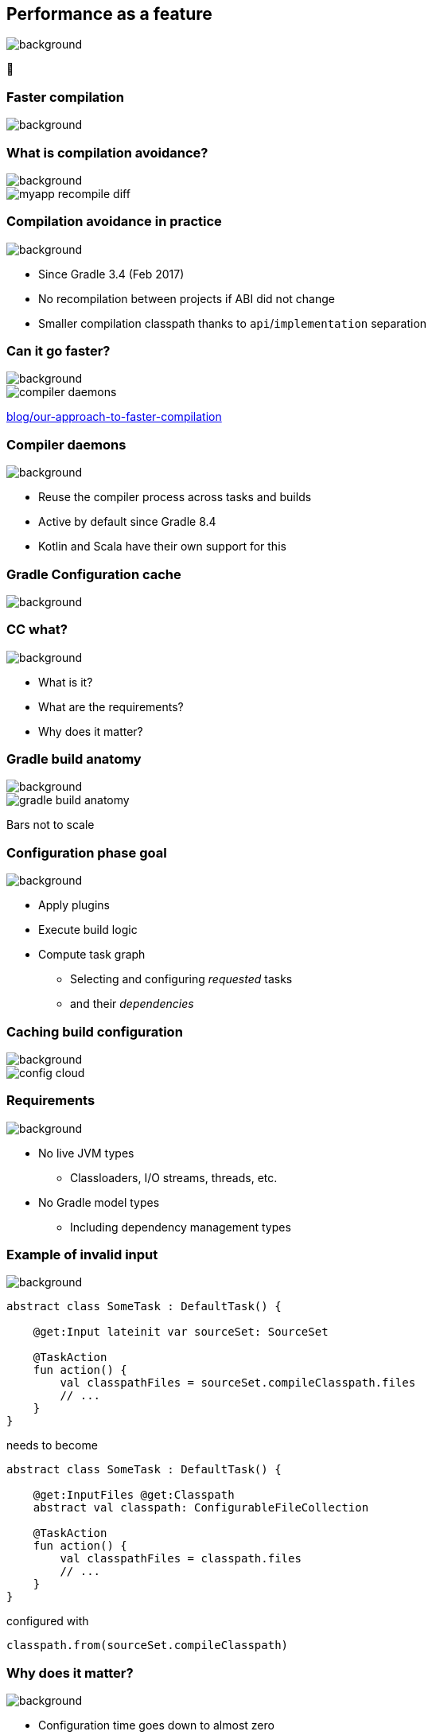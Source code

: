 [background-color="#02303a"]
== Performance as a feature
image::gradle/bg-7.png[background, size=cover]

&#x1F680;

[background-color="#02303a"]
=== Faster compilation
image::gradle/bg-7.png[background, size=cover]

=== What is compilation avoidance?
image::gradle/bg-7.png[background, size=cover]

image::myapp-recompile-diff.png[]

=== Compilation avoidance in practice
image::gradle/bg-7.png[background, size=cover]

* Since Gradle 3.4 (Feb 2017)
* No recompilation between projects if ABI did not change
* Smaller compilation classpath thanks to `api`/`implementation` separation

=== Can it go faster?
image::gradle/bg-7.png[background, size=cover]

image::compiler-daemons.png[]

[.small.right.top-margin]
link:https://blog.gradle.org/our-approach-to-faster-compilation[blog/our-approach-to-faster-compilation]

=== Compiler daemons
image::gradle/bg-7.png[background, size=cover]

* Reuse the compiler process across tasks and builds
* Active by default since Gradle 8.4
* Kotlin and Scala have their own support for this

[background-color="#02303a"]
=== Gradle Configuration cache
image::gradle/bg-7.png[background, size=cover]

[%notitle]
=== CC what?
image::gradle/bg-7.png[background, size=cover]

[%step]
* What is it?
* What are the requirements?
* Why does it matter?

=== Gradle build anatomy
image::gradle/bg-7.png[background, size=cover]

image::gradle-build-anatomy.png[]

[.small.right.top-margin]
Bars not to scale

=== Configuration phase goal
image::gradle/bg-7.png[background, size=cover]

* Apply plugins
* Execute build logic
* Compute task graph
** Selecting and configuring _requested_ tasks
** and their _dependencies_

=== Caching build configuration
image::gradle/bg-7.png[background, size=cover]

image::config-cloud.png[]

=== Requirements
image::gradle/bg-7.png[background, size=cover]

* No live JVM types
** Classloaders, I/O streams, threads, etc.
* No Gradle model types
** Including dependency management types

=== Example of invalid input
image::gradle/bg-7.png[background, size=cover]

```kotlin
abstract class SomeTask : DefaultTask() {

    @get:Input lateinit var sourceSet: SourceSet

    @TaskAction
    fun action() {
        val classpathFiles = sourceSet.compileClasspath.files
        // ...
    }
}
```

needs to become

```kotlin
abstract class SomeTask : DefaultTask() {

    @get:InputFiles @get:Classpath
    abstract val classpath: ConfigurableFileCollection

    @TaskAction
    fun action() {
        val classpathFiles = classpath.files
        // ...
    }
}
```

configured with
```kotlin
classpath.from(sourceSet.compileClasspath)
```

=== Why does it matter?
image::gradle/bg-7.png[background, size=cover]

[%step]
* Configuration time goes down to almost zero
* Valid configuration cache gives stronger guarantees for task isolation
* Which allows Gradle tasks to run
[%step]
** sooner
** in parallel
** including inside a single project

[background-color="#02303a"]
=== Demo
image::gradle/bg-7.png[background, size=cover]

=== Limitations
image::gradle/bg-7.png[background, size=cover]

[%step]
* What about the work of the build engineer?
* What about dependency upgrades and other build focused engineering tasks?

[background-color="#02303a"]
=== Project isolation
image::gradle/bg-7.png[background, size=cover]

=== Did you say cache miss?
image::gradle/bg-7.png[background, size=cover]

[%step]
* On a miss, the configuration phase needs to run
* But, with enough guarantees, it could run
[%step]
** In parallel
** Incrementally

=== More constraints
image::gradle/bg-7.png[background, size=cover]

* No _mutable_ cross project access
** Example: No `allprojects` or `subprojects` that _mutates_ project configuration

=== Solving real use cases
image::gradle/bg-7.png[background, size=cover]

* Applying a plugin only on the root project

=== Current status
image::gradle/bg-7.png[background, size=cover]

* Alpha experiment
* Interesting for early adopters
* Focuses on speeding up the IDE experience first
